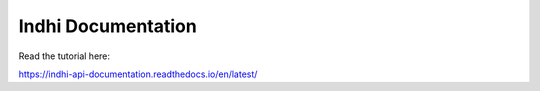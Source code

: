 Indhi Documentation
=======================================

Read the tutorial here:

https://indhi-api-documentation.readthedocs.io/en/latest/

